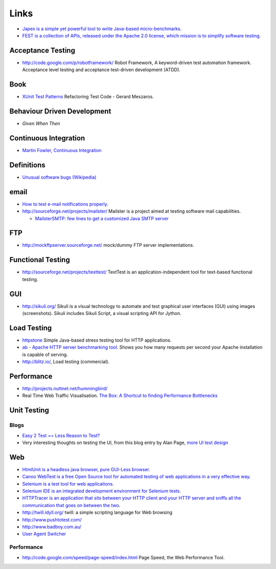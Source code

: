 Links
*****

- `Japex is a simple yet powerful tool to write Java-based micro-benchmarks`_.
- `FEST is a collection of APIs, released under the Apache 2.0 license, which mission is to simplify software testing`_.

Acceptance Testing
==================

- http://code.google.com/p/robotframework/
  Robot Framework, A keyword-driven test automation framework.
  Acceptance level testing and acceptance test-driven development (ATDD).

Book
====

- `XUnit Test Patterns`_ Refactoring Test Code - Gerard Meszaros.

Behaviour Driven Development
============================

- `Given When Then`

Continuous Integration
======================

- `Martin Fowler, Continuous Integration`_

Definitions
===========

- `Unusual software bugs (Wikipedia)`_

email
=====

- `How to test e-mail notifications properly`_.
- http://sourceforge.net/projects/mailster/
  Mailster is a project aimed at testing software mail capabilities.

  - `MailsterSMTP: few lines to get a customized Java SMTP server`_

FTP
===

- http://mockftpserver.sourceforge.net/
  mock/dummy FTP server implementations.

Functional Testing
==================

- http://sourceforge.net/projects/texttest/
  TextTest is an application-independent tool for text-based functional
  testing.

GUI
===

- http://sikuli.org/
  Sikuli is a visual technology to automate and test graphical user interfaces
  (GUI) using images (screenshots).  Sikuli includes Sikuli Script, a visual
  scripting API for Jython.

Load Testing
============

- httpstone_ Simple Java-based stress testing tool for HTTP applications.
- `ab - Apache HTTP server benchmarking tool`_.
  Shows you how many requests per second your Apache installation is capable of
  serving.
- http://blitz.io/, Load testing (commercial).

Performance
===========

- http://projects.nuttnet.net/hummingbird/
- Real Time Web Traffic Visualisation.
  `The Box: A Shortcut to finding Performance Bottlenecks`_

Unit Testing
============

Blogs
-----

- `Easy 2 Test == Less Reason to Test?`_
- Very interesting thoughts on testing the UI, from this blog entry by Alan
  Page, `more UI test design`_

Web
===

- `HtmlUnit is a headless java browser, pure GUI-Less browser`_.
- `Canoo WebTest is a free Open Source tool for automated testing of web applications in a very effective way`_.
- `Selenium is a test tool for web applications`_.
- `Selenium IDE is an integrated development environment for Selenium tests`_.
- `HTTPTracer is an application that sits between your HTTP client and your HTTP server and sniffs all the communication that goes on between the two`_.
- http://twill.idyll.org/ twill: a simple scripting language for Web browsing
- http://www.pushtotest.com/
- http://www.badboy.com.au/
- `User Agent Switcher`_

Performance
-----------

- http://code.google.com/speed/page-speed/index.html
  Page Speed, the Web Performance Tool.


.. _`ab - Apache HTTP server benchmarking tool`: http://httpd.apache.org/docs/2.2/programs/ab.html
.. _`Canoo WebTest is a free Open Source tool for automated testing of web applications in a very effective way`: http://webtest.canoo.com/
.. _`Easy 2 Test == Less Reason to Test?`: http://stuffthathappens.com/blog/2007/11/01/easy-2-test-less-reason-to-test/
.. _`FEST is a collection of APIs, released under the Apache 2.0 license, which mission is to simplify software testing`: http://code.google.com/p/fest/
.. _`Given When Then`: https://github.com/cucumber/cucumber/wiki/Given-When-Then
.. _`How to test e-mail notifications properly`: http://gojko.net/2008/10/30/how-to-test-e-mail-notifications-properly/
.. _`HtmlUnit is a headless java browser, pure GUI-Less browser`: http://htmlunit.sourceforge.net/
.. _`HTTPTracer is an application that sits between your HTTP client and your HTTP server and sniffs all the communication that goes on between the two`: http://simile.mit.edu/wiki/HTTPTracer
.. _`Japex is a simple yet powerful tool to write Java-based micro-benchmarks`: https://japex.dev.java.net/
.. _`MailsterSMTP: few lines to get a customized Java SMTP server`: http://tedorgwp.free.fr/?p=136
.. _`Martin Fowler, Continuous Integration`: http://martinfowler.com/articles/continuousIntegration.html
.. _`more UI test design`: - http://chrismcmahonsblog.blogspot.com/2011_09_01_archive.html
.. _`Selenium IDE is an integrated development environment for Selenium tests`: http://www.openqa.org/selenium-ide/
.. _`Selenium is a test tool for web applications`: http://www.openqa.org/selenium/
.. _`The Box: A Shortcut to finding Performance Bottlenecks`: http://www.infoq.com/articles/the-box
.. _`Unusual software bugs (Wikipedia)`: http://en.wikipedia.org/wiki/Heisenbug#Heisenbug
.. _`User Agent Switcher`: https://addons.mozilla.org/en-US/firefox/addon/59
.. _`XUnit Test Patterns`: http://xunitpatterns.com/index.html
.. _httpstone: http://code.google.com/p/httpstone/
